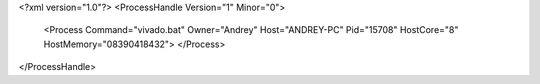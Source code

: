 <?xml version="1.0"?>
<ProcessHandle Version="1" Minor="0">
    <Process Command="vivado.bat" Owner="Andrey" Host="ANDREY-PC" Pid="15708" HostCore="8" HostMemory="08390418432">
    </Process>
</ProcessHandle>
